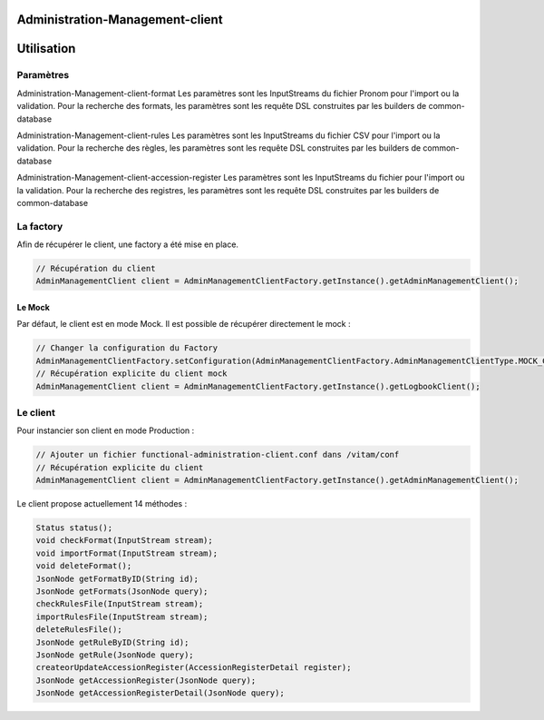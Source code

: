 Administration-Management-client
#################################

Utilisation
###########

Paramètres
**********
Administration-Management-client-format
Les paramètres sont les InputStreams du fichier Pronom pour l'import ou la validation.
Pour la recherche des formats, les paramètres sont les requête DSL construites par les builders de common-database

Administration-Management-client-rules
Les paramètres sont les InputStreams du fichier CSV pour l'import ou la validation.
Pour la recherche des règles, les paramètres sont les requête DSL construites par les builders de common-database

Administration-Management-client-accession-register
Les paramètres sont les InputStreams du fichier pour l'import ou la validation.
Pour la recherche des registres, les paramètres sont les requête DSL construites par les builders de common-database

La factory
**********

Afin de récupérer le client, une factory a été mise en place.

.. code-block:: java

  // Récupération du client 
  AdminManagementClient client = AdminManagementClientFactory.getInstance().getAdminManagementClient();


Le Mock
=======

Par défaut, le client est en mode Mock. Il est possible de récupérer directement le mock :

.. code-block:: java

  // Changer la configuration du Factory
  AdminManagementClientFactory.setConfiguration(AdminManagementClientFactory.AdminManagementClientType.MOCK_CLIENT, null);
  // Récupération explicite du client mock
  AdminManagementClient client = AdminManagementClientFactory.getInstance().getLogbookClient();


Le client
*********


Pour instancier son client en mode Production :

.. code-block:: java

  // Ajouter un fichier functional-administration-client.conf dans /vitam/conf
  // Récupération explicite du client
  AdminManagementClient client = AdminManagementClientFactory.getInstance().getAdminManagementClient();
    

Le client propose actuellement 14 méthodes : 

.. code-block:: java

  Status status();
  void checkFormat(InputStream stream);
  void importFormat(InputStream stream);
  void deleteFormat();
  JsonNode getFormatByID(String id);
  JsonNode getFormats(JsonNode query);
  checkRulesFile(InputStream stream);
  importRulesFile(InputStream stream);
  deleteRulesFile();
  JsonNode getRuleByID(String id);
  JsonNode getRule(JsonNode query);
  createorUpdateAccessionRegister(AccessionRegisterDetail register);
  JsonNode getAccessionRegister(JsonNode query);
  JsonNode getAccessionRegisterDetail(JsonNode query);

